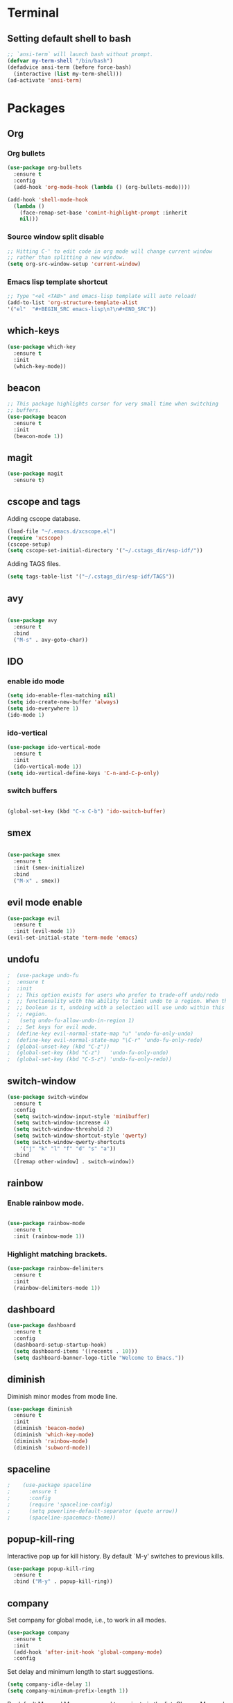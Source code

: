 * Terminal

** Setting default shell to bash

   #+BEGIN_SRC emacs-lisp
  ;; `ansi-term` will launch bash without prompt.
  (defvar my-term-shell "/bin/bash")
  (defadvice ansi-term (before force-bash)
    (interactive (list my-term-shell)))
  (ad-activate 'ansi-term)
   #+END_SRC


* Packages


** Org

*** Org bullets

    #+BEGIN_SRC emacs-lisp
  (use-package org-bullets
    :ensure t
    :config
    (add-hook 'org-mode-hook (lambda () (org-bullets-mode))))

  (add-hook 'shell-mode-hook
    (lambda ()
      (face-remap-set-base 'comint-highlight-prompt :inherit
      nil)))
    #+END_SRC

*** Source window split disable
    #+BEGIN_SRC emacs-lisp
      ;; Hitting C-' to edit code in org mode will change current window
      ;; rather than splitting a new window.
      (setq org-src-window-setup 'current-window)

    #+END_SRC

*** Emacs lisp template shortcut
    #+BEGIN_SRC emacs-lisp
  ;; Type "<el <TAB>" and emacs-lisp template will auto reload!
  (add-to-list 'org-structure-template-alist
  '("el"  "#+BEGIN_SRC emacs-lisp\n?\n#+END_SRC"))
    #+END_SRC

** which-keys

   #+BEGIN_SRC emacs-lisp
  (use-package which-key
    :ensure t
    :init
    (which-key-mode))
   #+END_SRC

** beacon

   #+BEGIN_SRC emacs-lisp
;; This package highlights cursor for very small time when switching
;; buffers.
(use-package beacon
  :ensure t
  :init
  (beacon-mode 1))
   #+END_SRC

** magit
#+BEGIN_SRC emacs-lisp
  (use-package magit
	:ensure t)
#+END_SRC
** cscope and tags

   Adding cscope database.
   #+BEGIN_SRC emacs-lisp
    (load-file "~/.emacs.d/xcscope.el")
    (require 'xcscope)
    (cscope-setup)
    (setq cscope-set-initial-directory '("~/.cstags_dir/esp-idf/"))
   #+END_SRC


   Adding TAGS files.
   #+BEGIN_SRC emacs-lisp
     (setq tags-table-list '("~/.cstags_dir/esp-idf/TAGS"))
   #+END_SRC
** avy

   #+BEGIN_SRC emacs-lisp

  (use-package avy
    :ensure t
    :bind
    ("M-s" . avy-goto-char))

   #+END_SRC

** IDO


*** enable ido mode

    #+BEGIN_SRC emacs-lisp
  (setq ido-enable-flex-matching nil)
  (setq ido-create-new-buffer 'always)
  (setq ido-everywhere 1)
  (ido-mode 1)
    #+END_SRC

*** ido-vertical

    #+BEGIN_SRC emacs-lisp
  (use-package ido-vertical-mode
    :ensure t
    :init
    (ido-vertical-mode 1))
  (setq ido-vertical-define-keys 'C-n-and-C-p-only)
    #+END_SRC

*** switch buffers
    #+BEGIN_SRC emacs-lisp

  (global-set-key (kbd "C-x C-b") 'ido-switch-buffer)

    #+END_SRC

** smex

   #+BEGIN_SRC emacs-lisp

  (use-package smex
    :ensure t
    :init (smex-initialize)
    :bind
    ("M-x" . smex))

   #+END_SRC

** evil mode enable
   #+BEGIN_SRC emacs-lisp
     (use-package evil
       :ensure t
       :init (evil-mode 1))
     (evil-set-initial-state 'term-mode 'emacs)
   #+END_SRC
** undofu
#+BEGIN_SRC emacs-lisp
;  (use-package undo-fu
;  :ensure t
;  :init
;  ;; This option exists for users who prefer to trade-off undo/redo
;  ;; functionality with the ability to limit undo to a region. When this
;  ;; boolean is t, undoing with a selection will use undo within this
;  ;; region.
;   (setq undo-fu-allow-undo-in-region 1)
;  ;; Set keys for evil mode.
;  (define-key evil-normal-state-map "u" 'undo-fu-only-undo)
;  (define-key evil-normal-state-map "\C-r" 'undo-fu-only-redo)
;  (global-unset-key (kbd "C-z"))
;  (global-set-key (kbd "C-z")   'undo-fu-only-undo)
;  (global-set-key (kbd "C-S-z") 'undo-fu-only-redo))
#+END_SRC
** switch-window
   #+BEGIN_SRC emacs-lisp
  (use-package switch-window
    :ensure t
    :config
    (setq switch-window-input-style 'minibuffer)
    (setq switch-window-increase 4)
    (setq switch-window-threshold 2)
    (setq switch-window-shortcut-style 'qwerty)
    (setq switch-window-qwerty-shortcuts
      '("j" "k" "l" "f" "d" "s" "a"))
    :bind
    ([remap other-window] . switch-window))
   #+END_SRC

** rainbow

*** Enable rainbow mode.
    #+BEGIN_SRC emacs-lisp

  (use-package rainbow-mode
    :ensure t
    :init (rainbow-mode 1))

    #+END_SRC
*** Highlight matching brackets.
    #+BEGIN_SRC emacs-lisp
  (use-package rainbow-delimiters
    :ensure t
    :init
    (rainbow-delimiters-mode 1))
    #+END_SRC

** dashboard
   #+BEGIN_SRC emacs-lisp
    (use-package dashboard
      :ensure t
      :config
      (dashboard-setup-startup-hook)
      (setq dashboard-items '((recents . 10)))
      (setq dashboard-banner-logo-title "Welcome to Emacs."))
   #+END_SRC

** diminish
   Diminish minor modes from mode line.
   #+BEGIN_SRC emacs-lisp
  (use-package diminish
    :ensure t
    :init
    (diminish 'beacon-mode)
    (diminish 'which-key-mode)
    (diminish 'rainbow-mode)
    (diminish 'subword-mode))
   #+END_SRC
** spaceline
   #+BEGIN_SRC emacs-lisp
;    (use-package spaceline
;      :ensure t
;      :config
;      (require 'spaceline-config)
;      (setq powerline-default-separator (quote arrow))
;      (spaceline-spacemacs-theme))
   #+END_SRC
** popup-kill-ring
   Interactive pop up for kill history. By default `M-y' switches to previous kills.
   #+BEGIN_SRC emacs-lisp
  (use-package popup-kill-ring
    :ensure t
    :bind ("M-y" . popup-kill-ring))
   #+END_SRC
** company

   Set company for global mode, i.e., to work in all modes.
   #+BEGIN_SRC emacs-lisp
     (use-package company
       :ensure t
       :init
       (add-hook 'after-init-hook 'global-company-mode)
       :config
   #+END_SRC

   Set delay and minimum length to start suggestions.
   #+BEGIN_SRC emacs-lisp
       (setq company-idle-delay 1)
       (setq company-minimum-prefix-length 1))
   #+END_SRC

   By default M-n and M-p are mapped to navigate in the list. Change
   M-n and M-p to C-n and C-p.
   #+BEGIN_SRC emacs-lisp
     (with-eval-after-load 'company
       (define-key company-active-map (kbd "M-n") nil)
       (define-key company-active-map (kbd "M-p") nil)
       (define-key company-active-map (kbd "C-n") #'company-select-next)
       (define-key company-active-map (kbd "C-p") #'company-select-previous))
   #+END_SRC


* Minor Settings

** Hide toolbar, menubar and scrollbar.
   #+BEGIN_SRC emacs-lisp
(tool-bar-mode -1)
(menu-bar-mode -1)
(scroll-bar-mode -1)
   #+END_SRC
** Do not show welcome screen on startup.
   #+BEGIN_SRC emacs-lisp
(setq inhibit-startup-screen t)
   #+END_SRC
** Define alias for yes or no.
   #+BEGIN_SRC emacs-lsip
    (defalias 'yes-or-no-p 'y-or-n-p)
   #+END_SRC
** Scroll line by line when reached end of screen.
   #+BEGIN_SRC emacs-lisp
    (setq scroll-conservatively 100)
   #+END_SRC

** When using GUI version, convert symbol text into symbols.
   #+BEGIN_SRC emacs-lisp
    (when window-system (global-prettify-symbols-mode t))
   #+END_SRC

** Do not create backup and autosave files.
   #+BEGIN_SRC emacs-lisp
    (setq make-backup-files nil)
    (setq auto-save-default nil)
   #+END_SRC

** Not listed.


   Current file name will be displayed in title bar.
    #+BEGIN_SRC emacs-lisp
	(setq frame-title-format
	(list (format "%s %%S: %%j " (system-name))
	'(buffer-file-name "%f" (dired-directory dired-directory "%b"))))
    #+END_SRC

	Show file name below mode line.
    #+BEGIN_SRC emacs-lisp
	(defun show-file-name ()
	"Show the full path file name in the minibuffer."
	(interactive)
	(message (buffer-file-name)))

	(global-set-key (kbd "C-c f") 'show-file-name) ; Or any other key you want
    #+END_SRC

   Ignore Bell.
   #+BEGIN_SRC emacs-lisp
    (setq ring-bell-function 'ignore)
   #+END_SRC

   Treat _ as a part of word
   #+BEGIN_SRC emacs-lisp
   (modify-syntax-entry ?_ "w")
   #+END_SRC

   List recently opened files in emacs.
   #+BEGIN_SRC emacs-lisp
     (require 'recentf)
     (recentf-mode 1)
     (setq recentf-max-menu-items 25)

     ;; Bind to `C-x C-r'.
     (global-set-key "\C-x\ \C-r" 'recentf-open-files)
   #+END_SRC

   Set relative line numbers in all modes.
   #+BEGIN_SRC emacs-lisp
   (require 'display-line-numbers)
   (global-display-line-numbers-mode)
   (setq display-line-numbers-type 'relative)
   #+END_SRC

   Indent file with 4 spaces.
   #+BEGIN_SRC emacs-lisp
     ;; (setq tab-stop-list (number-sequence 4 200 4))

     (defun my-generate-tab-stops (&optional width max)
       "Return a sequence suitable for `tab-stop-list'."
       (let* ((max-column (or max 200))
              (tab-width (or width tab-width))
              (count (/ max-column tab-width)))
         (number-sequence tab-width (* tab-width count) tab-width)))

     (setq tab-width 4)
     (setq tab-stop-list (my-generate-tab-stops))
   #+END_SRC

   Show time in mode line
   #+BEGIN_SRC emacs-lisp
   (setq display-time-24hr-format t)
   (display-time-mode 1)
   #+END_SRC

   Scroll one line up and down by M-n and M-p.
   #+BEGIN_SRC emacs-lisp
   (global-set-key (kbd "M-n") (kbd "C-u 1 C-v"))
   (global-set-key (kbd "M-p") (kbd "C-u 1 M-v"))
   #+END_SRC

   Keep the cursor on same position on screen (i.e., move in file)
   while screen is moved up/down through M-n and M-p. By default
   cursor will remain at same position in file hence will move when
   moving screen up/down.
   #+BEGIN_SRC emacs-lisp
   ;; (setq scroll-preserve-screen-position 1)
   #+END_SRC

   Show line and column number on bottom bar.
   #+BEGIN_SRC emacs-lisp
   (line-number-mode 1)
   (column-number-mode 1)
   #+END_SRC

   Set font details: Background, Foreground, Font, Size.
   #+BEGIN_SRC emacs-lisp
   (set-face-attribute 'default nil :background "black"
   :foreground "grey" :font "Noto Mono 12")
   #+END_SRC

   Set transparency when focused and unfocused.
   #+BEGIN_SRC emacs-lisp
   (set-frame-parameter (selected-frame) 'alpha '(87 80))
   (add-to-list 'default-frame-alist '(alpha 87 80))
   #+END_SRC

   Kill word (like ciw/diw in Vi)
   #+BEGIN_SRC emacs-lisp
  (defun kill-whole-word()
    (interactive)
    (backward-word)
    (kill-word 1))
  (global-set-key (kbd "C-c w k") 'kill-whole-word)
   #+END_SRC

   Copy line (like yy in vim)
   #+BEGIN_SRC emacs-lisp
     (defun copy-whole-line()
       (interactive)
       (save-excursion
    (kill-new
     (buffer-substring
      (point-at-bol)
      (point-at-eol)))))
     (global-set-key (kbd "C-c w l") 'copy-whole-line)
   #+END_SRC


* Buffers

** Enable ibuffer
   #+BEGIN_SRC emacs-lisp
(global-set-key (kbd "C-x b") 'ibuffer)
   #+END_SRC

** Kill current buffer
   #+BEGIN_SRC emacs-lisp
     (defun kill-curr-buffer()
       (interactive)
       (kill-buffer (current-buffer)))
     (global-set-key (kbd "C-x k") 'kill-curr-buffer)
   #+END_SRC

** Kill all buffers
   #+BEGIN_SRC emacs-lisp
  (defun kill-all-buffers()
    (interactive)
    (mapc 'kill-buffer (buffer-list)))
  (global-set-key (kbd "C-c k a") 'kill-all-buffers)
   #+END_SRC


* Config edit/reload

** Edit

   #+BEGIN_SRC emacs-lisp

  (defun config-visit()
    (interactive)
    (find-file "~/.emacs.d/config.org"))
    (global-set-key (kbd "C-c e") 'config-visit)

   #+END_SRC

** Reload config.org

   #+BEGIN_SRC emacs-lisp

  (defun config-reload()
    (interactive)
    (org-babel-load-file (expand-file-name "~/.emacs.d/config.org")))
  (global-set-key (kbd "C-c r") 'config-reload)

   #+END_SRC


* Window splitting function

  #+BEGIN_SRC emacs-lisp

  (defun split-and-follow-horizontally()
    (interactive)
    (split-window-below)
    (balance-windows)
    (other-window 1))
    (global-set-key (kbd "C-x 2") 'split-and-follow-horizontally)

  (defun split-and-follow-vertically()
    (interactive)
    (split-window-right)
    (balance-windows)
    (other-window 1))
    (global-set-key (kbd "C-x 3") 'split-and-follow-vertically)

  #+END_SRC
